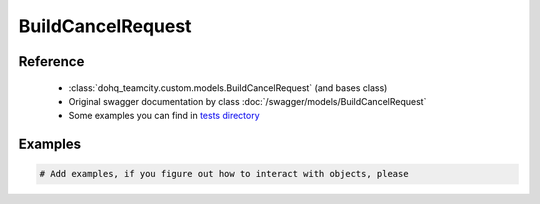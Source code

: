 ############
BuildCancelRequest
############

Reference
========

  + :class:`dohq_teamcity.custom.models.BuildCancelRequest` (and bases class)
  + Original swagger documentation by class :doc:`/swagger/models/BuildCancelRequest`
  + Some examples you can find in `tests directory <https://github.com/devopshq/teamcity/blob/develop/test>`_

Examples
========
.. code-block:: python::

    # Add examples, if you figure out how to interact with objects, please



